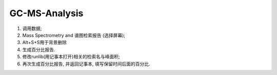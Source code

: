 GC-MS-Analysis
===============

1. 调用数据;
2. Mass Spectrometry and 谱图检索报告 (选择屏幕);
3. Alt+S+S用于背景删除
4. 生成百分比报告.
5. 修改runlib(用记事本打开)相关的检索名与峰面积;
6. 再次生成百分比报告, 并返回记事本, 填写保留时间后面的百分比.

.. raw:: html
   :file: GC-MS-Analysis-1.html
   
.. raw:: html
   :file: GC-MS-Analysis-2.html

.. raw:: html
   :file: GC-MS-Analysis-3.html

.. raw:: html
   :file: GC-MS-Analysis-4.html

.. raw:: html
   :file: GC-MS-Analysis-5.html
